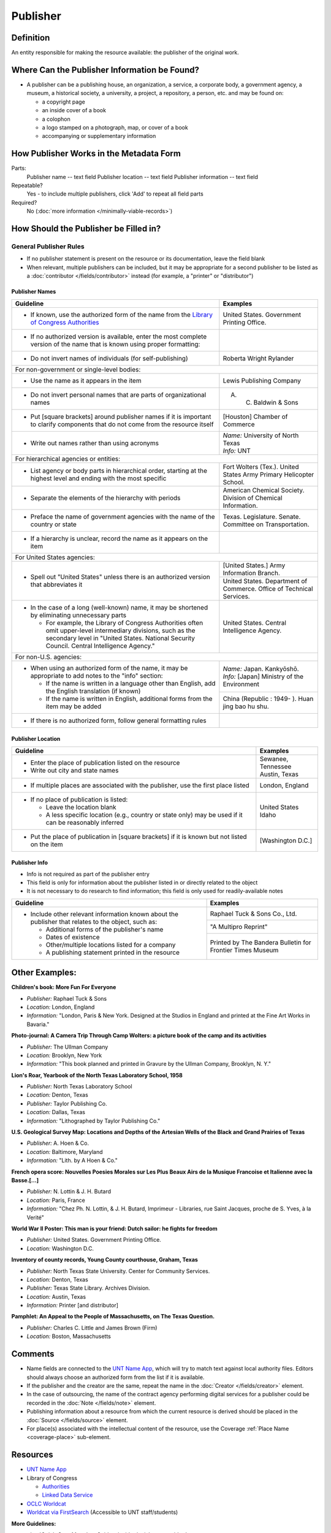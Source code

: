 #########
Publisher
#########


.. _publisher-definition:

**********
Definition
**********

An entity responsible for making the resource available: the publisher of the original work.


.. _publisher-sources:

*********************************************
Where Can the Publisher Information be Found?
*********************************************

-   A publisher can be a publishing house, an organization, a service, a
    corporate body, a government agency, a museum, a historical society,
    a university, a project, a repository, a person, etc. and may be
    found on:

    -   a copyright page
    -   an inside cover of a book
    -   a colophon
    -   a logo stamped on a photograph, map, or cover of a book
    -   accompanying or supplementary information


.. _publisher-form:

****************************************
How Publisher Works in the Metadata Form
****************************************

.. image:: ../_static/images/edit-publisher.png
   :alt: Screenshot of publisher element in metadata editing system.

Parts:
    Publisher name -- text field
    Publisher location -- text field
    Publisher information -- text field

Repeatable?
	Yes - to include multiple publishers, click 'Add' to repeat all field parts

Required?
	 No (:doc:`more information </minimally-viable-records>`)


.. _publisher-fill:

**************************************
How Should the Publisher be Filled in?
**************************************

General Publisher Rules
=======================

-   If no publisher statement is present on the resource or its documentation, leave the field blank
-   When relevant, multiple publishers can be included, but it may be appropriate for a second publisher
    to be listed as a :doc:`contributor </fields/contributor>` instead (for example, a "printer" or "distributor")


.. _publisher-name:

Publisher Names
---------------


+-----------------------------------------------------------+---------------------------------------+
| **Guideline**                                             | **Examples**                          |
+===========================================================+=======================================+
|-  If known, use the authorized form of the name from the  |United States. Government Printing     |
|   `Library of Congress Authorities <https://id.loc.gov/>`_|Office.                                |
+-----------------------------------------------------------+---------------------------------------+
|-  If no authorized version is available, enter the most   |                                       |
|   complete version of the name that is known using proper |                                       |
|   formatting:                                             |                                       |
+-----------------------------------------------------------+---------------------------------------+
|   -   Do not invert names of individuals (for             |Roberta Wright Rylander                |
|       self-publishing)                                    |                                       |
+-----------------------------------------------------------+---------------------------------------+
|For non-government or single-level bodies:                                                         |
+-----------------------------------------------------------+---------------------------------------+
|   -   Use the name as it appears in the item              |Lewis Publishing Company               |
+-----------------------------------------------------------+---------------------------------------+
|   -   Do not invert personal names that are parts of      |A. C. Baldwin & Sons                   |
|       organizational names                                |                                       |
+-----------------------------------------------------------+---------------------------------------+
|   -   Put [square brackets] around publisher names if it  |[Houston] Chamber of Commerce          |
|       is important to clarify components that do not come |                                       |
|       from the resource itself                            |                                       |
+-----------------------------------------------------------+---------------------------------------+
|-  Write out names rather than using acronyms              | | *Name:* University of North Texas   |
|                                                           | | *Info:* UNT                         |
+-----------------------------------------------------------+---------------------------------------+
|For hierarchical agencies or entities:                                                             |
+-----------------------------------------------------------+---------------------------------------+
|-  List agency or body parts in hierarchical order,        |Fort Wolters (Tex.). United States Army|
|   starting at the highest level and ending with the most  |Primary Helicopter School.             |
|   specific                                                |                                       |
+-----------------------------------------------------------+---------------------------------------+
|-  Separate the elements of the hierarchy with periods     |American Chemical Society. Division of |
|                                                           |Chemical Information.                  |
+-----------------------------------------------------------+---------------------------------------+
|-  Preface the name of government agencies with the name of|Texas. Legislature. Senate. Committee  |
|   the country or state                                    |on Transportation.                     |
+-----------------------------------------------------------+---------------------------------------+
|-  If a hierarchy is unclear, record the name as it appears|                                       |
|   on the item                                             |                                       |
+-----------------------------------------------------------+---------------------------------------+
|For United States agencies:                                                                        |
+-----------------------------------------------------------+---------------------------------------+
|-  Spell out "United States" unless there is an authorized |[United States.] Army Information      |
|   version that abbreviates it                             |Branch.                                |
|                                                           +---------------------------------------+
|                                                           |United States. Department of Commerce. |
|                                                           |Office of Technical Services.          |
+-----------------------------------------------------------+---------------------------------------+
|-  In the case of a long (well-known) name, it may be      |United States. Central Intelligence    |
|   shortened by eliminating unnecessary parts              |Agency.                                |
|                                                           |                                       |
|   -   For example, the Library of Congress Authorities    |                                       |
|       often omit upper-level intermediary divisions, such |                                       |
|       as the secondary level in "United States. National  |                                       |
|       Security Council. Central Intelligence Agency."     |                                       |
+-----------------------------------------------------------+---------------------------------------+
|For non-U.S. agencies:                                                                             |
+-----------------------------------------------------------+---------------------------------------+
|-  When using an authorized form of the name, it may be    | | *Name:* Japan. Kankyōshō.           |
|   appropriate to add notes to the "info" section:         | | *Info:* [Japan] Ministry of the     |
|                                                           |   Environment                         |
|   -   If the name is written in a language other than     |                                       |
|       English, add the English translation (if known)     +---------------------------------------+
|   -   If the name is written in English, additional forms |China (Republic : 1949- ). Huan jing   |
|       from the item may be added                          |bao hu shu.                            |
+-----------------------------------------------------------+---------------------------------------+
|-  If there is no authorized form, follow general          |                                       |
|   formatting rules                                        |                                       |
|                                                           |                                       |
+-----------------------------------------------------------+---------------------------------------+



.. _publisher-location:

Publisher Location
------------------


+-----------------------------------------------------------+---------------------------------------+
| **Guideline**                                             | **Examples**                          |
+===========================================================+=======================================+
|-  Enter the place of publication listed on the resource   | | Sewanee, Tennessee                  |
|-  Write out city and state names                          | | Austin, Texas                       |
+-----------------------------------------------------------+---------------------------------------+
|-  If multiple places are associated with the publisher,   |London, England                        |
|   use the first place listed                              |                                       |
+-----------------------------------------------------------+---------------------------------------+
|-  If no place of publication is listed:                   | | United States                       |
|                                                           | | Idaho                               |
|   -   Leave the location blank                            |                                       |
|   -   A less specific location (e.g., country or state    |                                       |
|       only) may be used if it can be reasonably inferred  |                                       |
+-----------------------------------------------------------+---------------------------------------+
|-  Put the place of publication in [square brackets] if it |[Washington D.C.]                      |
|   is known but not listed on the item                     |                                       |
+-----------------------------------------------------------+---------------------------------------+


.. _publisher-info:

Publisher Info
--------------
-   Info is not required as part of the publisher entry
-   This field is only for information about the publisher listed in or
    directly related to the object
-   It is not necessary to do research to find information; this field
    is only used for readily-available notes


+-----------------------------------------------------------+---------------------------------------+
| **Guideline**                                             | **Examples**                          |
+===========================================================+=======================================+
|-  Include other relevant information known about the      |Raphael Tuck & Sons Co., Ltd.          |
|   publisher that relates to the object, such as:          +---------------------------------------+
|                                                           |"A Multipro Reprint"                   |
|   -   Additional forms of the publisher's name            +---------------------------------------+
|   -   Dates of existence                                  |Printed by The Bandera Bulletin for    |
|   -   Other/multiple locations listed for a company       |Frontier Times Museum                  |
|   -   A publishing statement printed in the resource      |                                       |
+-----------------------------------------------------------+---------------------------------------+


.. _publisher-examples:

***************
Other Examples:
***************

**Children's book: More Fun For Everyone**

- *Publisher:* Raphael Tuck & Sons
- *Location:* London, England
- *Information:* "London, Paris & New York. Designed at the Studios in England and printed at the Fine Art Works in Bavaria."

**Photo-journal: A Camera Trip Through Camp Wolters: a picture book of the camp and its activities**

- *Publisher:* The Ullman Company
- *Location:* Brooklyn, New York
- *Information:* "This book planned and printed in Gravure by the Ullman Company, Brooklyn, N. Y."

**Lion's Roar, Yearbook of the North Texas Laboratory School, 1958**

- *Publisher:* North Texas Laboratory School
- *Location:* Denton, Texas

- *Publisher:* Taylor Publishing Co.
- *Location:* Dallas, Texas
- *Information:* "Lithographed by Taylor Publishing Co."

**U.S. Geological Survey Map: Locations and Depths of the Artesian Wells of the Black and Grand Prairies of Texas**

- *Publisher:* A. Hoen & Co.
- *Location:* Baltimore, Maryland
- *Information:* "Lith. by A Hoen & Co."

**French opera score: Nouvelles Poesies Morales sur Les Plus Beaux Airs de la Musique Francoise et Italienne avec la Basse.\[...\]**

- *Publisher:* N. Lottin & J. H. Butard
- *Location:* Paris, France
- *Information:* "Chez Ph. N. Lottin, & J. H. Butard, Imprimeur - Libraries, rue Saint Jacques, proche de S. Yves, à la Verité"

**World War II Poster: This man is your friend: Dutch sailor: he fights for freedom**

- *Publisher:* United States. Government Printing Office.
- *Location:* Washington D.C.

**Inventory of county records, Young County courthouse, Graham, Texas**

- *Publisher:* North Texas State University. Center for Community Services.
- *Location:* Denton, Texas

- *Publisher:* Texas State Library. Archives Division.
- *Location:* Austin, Texas
- *Information:* Printer \[and distributor\]

**Pamphlet: An Appeal to the People of Massachusetts, on The Texas Question.**

- *Publisher:* Charles C. Little and James Brown (Firm)
- *Location:* Boston, Massachusetts 


.. _publisher-comments:
********
Comments
********

-   Name fields are connected to the `UNT Name App <https://digital2.library.unt.edu/name/>`_, which will try to
    match text against local authority files. Editors should always
    choose an authorized form from the list if it is available.
-   If the publisher and the creator are the same, repeat the name in
    the :doc:`Creator </fields/creator>` element.
-   In the case of outsourcing, the name of the contract agency
    performing digital services for a publisher could be recorded in the
    :doc:`Note </fields/note>` element.
-   Publishing information about a resource from which the current
    resource is derived should be placed in the :doc:`Source </fields/source>` element.
-   For place(s) associated with the intellectual content of the
    resource, use the Coverage :ref:`Place Name <coverage-place>` sub-element.



*********
Resources
*********


-   `UNT Name App <https://digital2.library.unt.edu/name/>`_
-   Library of Congress

    - `Authorities <http://authorities.loc.gov>`_
    - `Linked Data Service <http://id.loc.gov/>`_

-   `OCLC Worldcat <http://www.worldcat.org/>`_
-   `Worldcat via FirstSearch <https://discover.library.unt.edu/catalog/b2247936>`_ (Accessible to UNT staff/students)

**More Guidelines:**

-   :doc:`Quick-Start Metadata Guide </guides/quick-start-guide>`
-   `Metadata Home <https://library.unt.edu/metadata/>`_